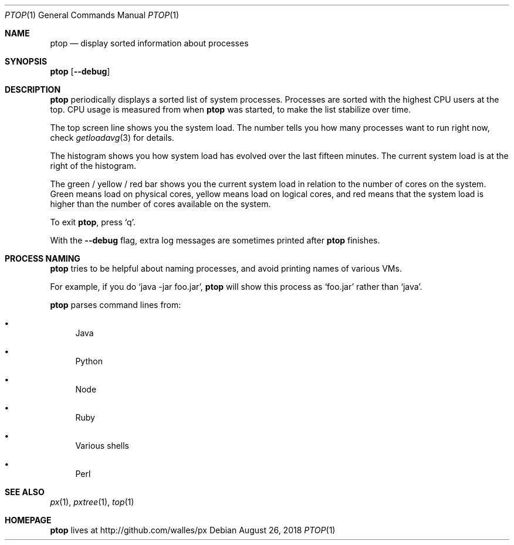 .Dd August 26, 2018
.Dt PTOP 1
.Os
.Sh NAME
.Nm ptop
.Nd display sorted information about processes
.Sh SYNOPSIS
.\" FIXME: Other man pages don't need to use \p to break lines here,
.\" and use the Nm macro for the command name. Why can't we?
.Ic ptop [ --debug ]
.Sh DESCRIPTION
.Nm
periodically displays a sorted list of system processes.
Processes are sorted with the highest CPU users at the top.
CPU usage is measured from when
.Nm
was started, to make the list stabilize over time.
.Pp
The top screen line shows you the system load.
The number tells you how many processes want to run right now, check
.Xr getloadavg 3
for details.
.Pp
The histogram shows you how system load has evolved over the last
fifteen minutes.
The current system load is at the right of the histogram.
.Pp
The green / yellow / red bar shows you the current system load in
relation to the number of cores on the system.
Green means load on physical cores, yellow means load on logical
cores, and red means that the system load is higher than the number
of cores available on the system.
.Pp
To exit
.Nm ,
press
.Ql q .
.Pp
With the
.Fl -debug
flag, extra log messages are sometimes printed after
.Nm
finishes.
.Sh PROCESS NAMING
.Nm
tries to be helpful about naming processes, and avoid printing names
of various VMs.
.Pp
For example, if you do
.Ql java -jar foo.jar ,
.Nm
will show this process as
.Ql foo.jar
rather than
.Ql java .
.Pp
.Nm
parses command lines from:
.Bl -bullet
.It
Java
.It
Python
.It
Node
.It
Ruby
.It
Various shells
.It
Perl
.El
.Sh SEE ALSO
.Xr px 1 ,
.Xr pxtree 1 ,
.Xr top 1
.Sh HOMEPAGE
.Nm
lives at http://github.com/walles/px

